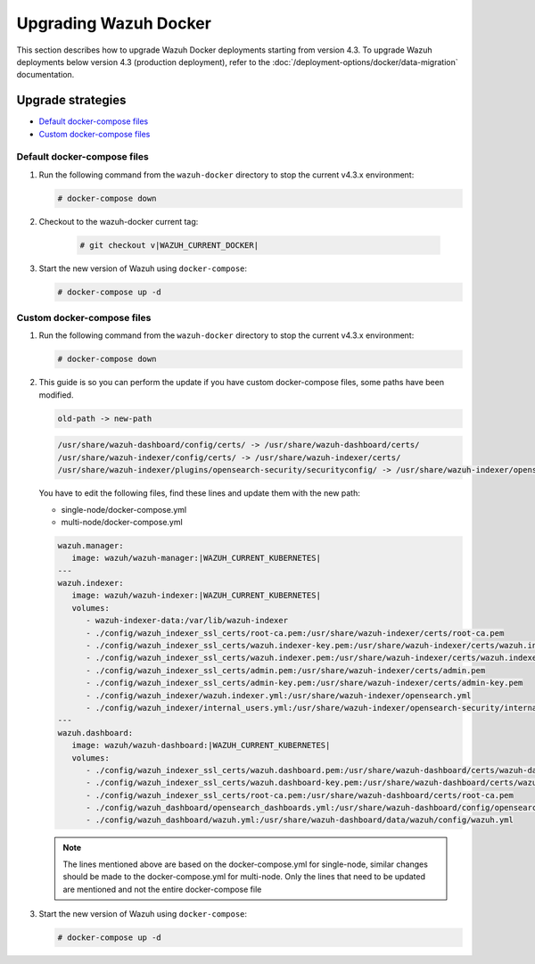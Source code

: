 .. Copyright (C) 2015, Wazuh, Inc.

.. meta::
   :description: Learn more about upgrading the Wazuh deployment on Docker in this section of our documentation. 

Upgrading Wazuh Docker
======================

This section describes how to upgrade Wazuh Docker deployments starting from version 4.3. To upgrade Wazuh deployments below version 4.3 (production deployment), refer to the :doc:`/deployment-options/docker/data-migration` documentation.

Upgrade strategies
------------------

- `Default docker-compose files`_

- `Custom docker-compose files`_

Default docker-compose files
^^^^^^^^^^^^^^^^^^^^^^^^^^^^

#. Run the following command from the ``wazuh-docker`` directory to stop the current v4.3.x environment:

   .. code-block::

      # docker-compose down

#. Checkout to the wazuh-docker current tag:

      .. code-block::

         # git checkout v|WAZUH_CURRENT_DOCKER|

#. Start the new version of Wazuh using ``docker-compose``:

   .. code-block::

      # docker-compose up -d


Custom docker-compose files
^^^^^^^^^^^^^^^^^^^^^^^^^^^

#. Run the following command from the ``wazuh-docker`` directory to stop the current v4.3.x environment:

   .. code-block::

      # docker-compose down


#. This guide is so you can perform the update if you have custom docker-compose files, some paths have been modified.

   .. code-block::

      old-path -> new-path

   .. code-block::

      /usr/share/wazuh-dashboard/config/certs/ -> /usr/share/wazuh-dashboard/certs/
      /usr/share/wazuh-indexer/config/certs/ -> /usr/share/wazuh-indexer/certs/
      /usr/share/wazuh-indexer/plugins/opensearch-security/securityconfig/ -> /usr/share/wazuh-indexer/opensearch-security/


   You have to edit the following files, find these lines and update them with the new path:

   - single-node/docker-compose.yml
   - multi-node/docker-compose.yml

   .. code-block:: yaml

      wazuh.manager:
         image: wazuh/wazuh-manager:|WAZUH_CURRENT_KUBERNETES|
      ---
      wazuh.indexer:
         image: wazuh/wazuh-indexer:|WAZUH_CURRENT_KUBERNETES|
         volumes:
            - wazuh-indexer-data:/var/lib/wazuh-indexer
            - ./config/wazuh_indexer_ssl_certs/root-ca.pem:/usr/share/wazuh-indexer/certs/root-ca.pem
            - ./config/wazuh_indexer_ssl_certs/wazuh.indexer-key.pem:/usr/share/wazuh-indexer/certs/wazuh.indexer.key
            - ./config/wazuh_indexer_ssl_certs/wazuh.indexer.pem:/usr/share/wazuh-indexer/certs/wazuh.indexer.pem
            - ./config/wazuh_indexer_ssl_certs/admin.pem:/usr/share/wazuh-indexer/certs/admin.pem
            - ./config/wazuh_indexer_ssl_certs/admin-key.pem:/usr/share/wazuh-indexer/certs/admin-key.pem
            - ./config/wazuh_indexer/wazuh.indexer.yml:/usr/share/wazuh-indexer/opensearch.yml
            - ./config/wazuh_indexer/internal_users.yml:/usr/share/wazuh-indexer/opensearch-security/internal_users.yml
      ---
      wazuh.dashboard:
         image: wazuh/wazuh-dashboard:|WAZUH_CURRENT_KUBERNETES|
         volumes:
            - ./config/wazuh_indexer_ssl_certs/wazuh.dashboard.pem:/usr/share/wazuh-dashboard/certs/wazuh-dashboard.pem
            - ./config/wazuh_indexer_ssl_certs/wazuh.dashboard-key.pem:/usr/share/wazuh-dashboard/certs/wazuh-dashboard-key.pem
            - ./config/wazuh_indexer_ssl_certs/root-ca.pem:/usr/share/wazuh-dashboard/certs/root-ca.pem
            - ./config/wazuh_dashboard/opensearch_dashboards.yml:/usr/share/wazuh-dashboard/config/opensearch_dashboards.yml
            - ./config/wazuh_dashboard/wazuh.yml:/usr/share/wazuh-dashboard/data/wazuh/config/wazuh.yml

   .. note:: The lines mentioned above are based on the docker-compose.yml for single-node, similar changes should be made to the docker-compose.yml for multi-node. Only the lines that need to be updated are mentioned and not the entire docker-compose file

#. Start the new version of Wazuh using ``docker-compose``:

   .. code-block::

      # docker-compose up -d            

